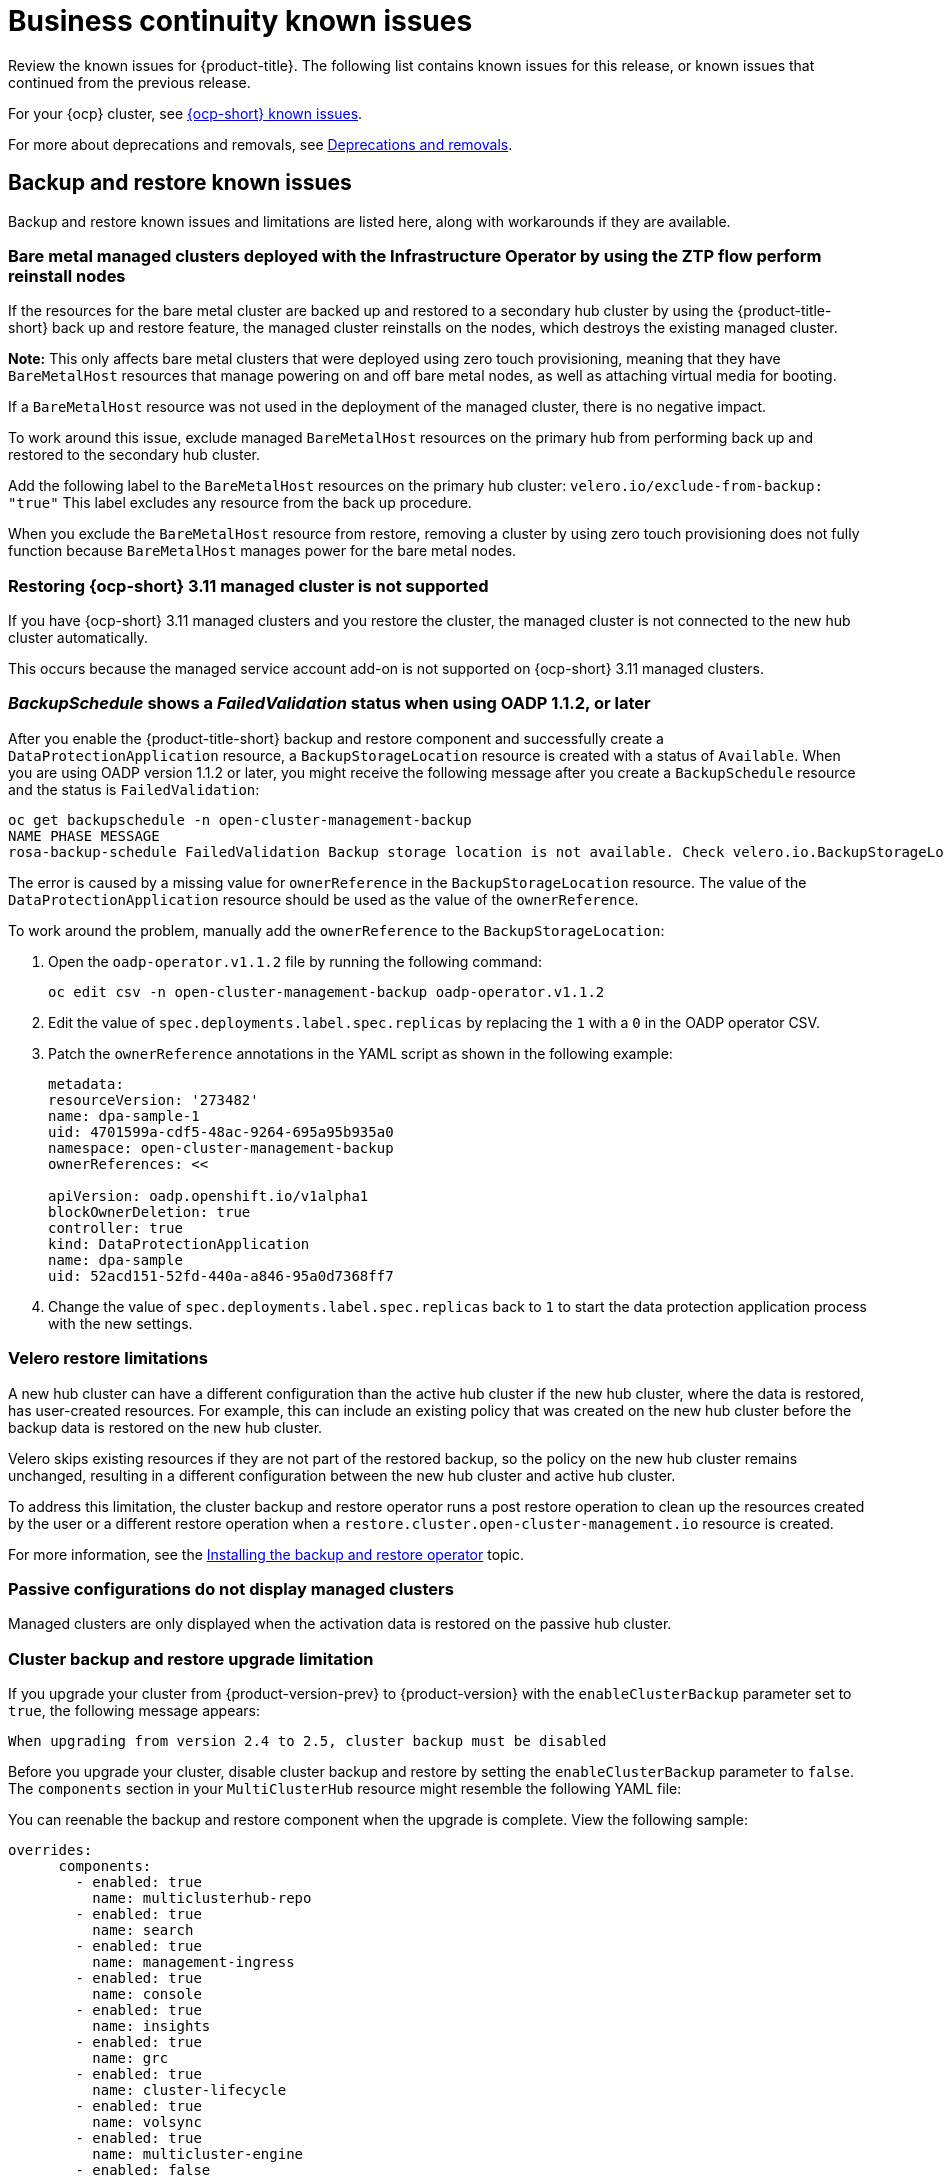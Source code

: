 [#known-issues-continuity]
= Business continuity known issues

////
Please follow this format:

Title of known issue, be sure to match header and make title, header unique

Hidden comment: Release: #issue
Known issue process and when to write:

- Doesn't work the way it should
- Straightforward to describe
- Good to know before getting started
- Quick workaround, of any
- Applies to most, if not all, users
- Something that is likely to be fixed next release (never preannounce)
- Always comment with the issue number and version: //2.4:19417
- Link to customer BugZilla ONLY if it helps; don't link to internal BZs and GH issues.

Or consider a troubleshooting topic.
////

Review the known issues for {product-title}. The following list contains known issues for this release, or known issues that continued from the previous release. 

For your {ocp} cluster, see link:https://access.redhat.com/documentation/en-us/openshift_container_platform/4.12/html/release_notes/ocp-4-12-release-notes#ocp-4-12-known-issues[{ocp-short} known issues]. 

For more about deprecations and removals, see xref:../release_notes/deprecate_remove.adoc#deprecations-removals[Deprecations and removals].

[#known-issues-backup-restore]
== Backup and restore known issues

Backup and restore known issues and limitations are listed here, along with workarounds if they are available.

[#bare-metal-reintall]
=== Bare metal managed clusters deployed with the Infrastructure Operator by using the ZTP flow perform reinstall nodes 
//2.9:ACM-8627

If the resources for the bare metal cluster are backed up and restored to a secondary hub cluster by using the {product-title-short} back up and restore feature, the managed cluster reinstalls on the nodes, which destroys the existing managed cluster. 

*Note:* This only affects bare metal clusters that were deployed using zero touch provisioning, meaning that they have `BareMetalHost` resources that manage powering on and off bare metal nodes, as well as attaching virtual media for booting.

If a `BareMetalHost` resource was not used in the deployment of the managed cluster, there is no negative impact.

To work around this issue, exclude managed `BareMetalHost` resources on the primary hub from performing back up and restored to the secondary hub cluster. 

Add the following label to the `BareMetalHost` resources on the primary hub cluster: `velero.io/exclude-from-backup: "true"` This label excludes any resource from the back up procedure. 

When you exclude the `BareMetalHost` resource from restore, removing a cluster by using zero touch provisioning does not  fully function because `BareMetalHost` manages power for the bare metal nodes. 

[#restore-ocp-not-supported]
=== Restoring {ocp-short} 3.11 managed cluster is not supported
//2.9:ACM-8472

If you have {ocp-short} 3.11 managed clusters and you restore the cluster, the managed cluster is not connected to the new hub cluster automatically. 

This occurs because the managed service account add-on is not supported on {ocp-short} 3.11 managed clusters.

[#backup-oadp-failed-validation]
=== _BackupSchedule_ shows a _FailedValidation_ status when using OADP 1.1.2, or later
//2.8:OADP-1511

After you enable the {product-title-short} backup and restore component and successfully create a `DataProtectionApplication` resource, a `BackupStorageLocation` resource is created with a status of `Available`. When you are using OADP version 1.1.2 or later, you might receive the following message after you create a `BackupSchedule` resource and the status is `FailedValidation`:

----
oc get backupschedule -n open-cluster-management-backup
NAME PHASE MESSAGE
rosa-backup-schedule FailedValidation Backup storage location is not available. Check velero.io.BackupStorageLocation and validate storage credentials.
----

The error is caused by a missing value for `ownerReference` in the `BackupStorageLocation` resource. The value of the `DataProtectionApplication` resource should be used as the value of the `ownerReference`.

To work around the problem, manually add the `ownerReference` to the `BackupStorageLocation`:

. Open the `oadp-operator.v1.1.2` file by running the following command:

+
----
oc edit csv -n open-cluster-management-backup oadp-operator.v1.1.2
----

. Edit the value of `spec.deployments.label.spec.replicas` by replacing the `1` with a `0` in the OADP operator CSV.

. Patch the `ownerReference` annotations in the YAML script as shown in the following example:

+
[source,yaml]
----
metadata:
resourceVersion: '273482'
name: dpa-sample-1
uid: 4701599a-cdf5-48ac-9264-695a95b935a0
namespace: open-cluster-management-backup
ownerReferences: <<

apiVersion: oadp.openshift.io/v1alpha1
blockOwnerDeletion: true
controller: true
kind: DataProtectionApplication
name: dpa-sample
uid: 52acd151-52fd-440a-a846-95a0d7368ff7
----

. Change the value of `spec.deployments.label.spec.replicas` back to `1` to start the data protection application process with the new settings. 

[#restore-limitations]
=== Velero restore limitations

A new hub cluster can have a different configuration than the active hub cluster if the new hub cluster, where the data is restored, has user-created resources. For example, this can include an existing policy that was created on the new hub cluster before the backup data is restored on the new hub cluster.

Velero skips existing resources if they are not part of the restored backup, so the policy on the new hub cluster remains unchanged, resulting in a different configuration between the new hub cluster and active hub cluster.

To address this limitation, the cluster backup and restore operator runs a post restore operation to clean up the resources created by the user or a different restore operation when a `restore.cluster.open-cluster-management.io` resource is created.

For more information, see the link:../business_continuity/backup_restore/backup_install.adoc#dr4hub-install-backup-and-restore[Installing the backup and restore operator] topic. 

[#imported-clusters-not-displayed]
=== Passive configurations do not display managed clusters

Managed clusters are only displayed when the activation data is restored on the passive hub cluster.

[#upgrade-limitation]
=== Cluster backup and restore upgrade limitation

If you upgrade your cluster from {product-version-prev} to {product-version} with the `enableClusterBackup` parameter set to `true`, the following message appears:

----
When upgrading from version 2.4 to 2.5, cluster backup must be disabled
----

Before you upgrade your cluster, disable cluster backup and restore by setting the `enableClusterBackup` parameter to `false`. The `components` section in your `MultiClusterHub` resource might resemble the following YAML file:

You can reenable the backup and restore component when the upgrade is complete. View the following sample:

[source,yaml]
----
overrides:
      components:
        - enabled: true
          name: multiclusterhub-repo
        - enabled: true
          name: search
        - enabled: true
          name: management-ingress
        - enabled: true
          name: console
        - enabled: true
          name: insights
        - enabled: true
          name: grc
        - enabled: true
          name: cluster-lifecycle
        - enabled: true
          name: volsync
        - enabled: true
          name: multicluster-engine
        - enabled: false
          name: cluster-proxy-addon
        - enabled: true <<<<<<<< 
          name: cluster-backup
    separateCertificateManagement: false
----

If you have manually installed OADP, you must manually uninstall OADP before you upgrade. After the upgrade is successful and backup and restore is reenabled, OADP is installed automatically.

[#managed-cluster-resources-not-restored]
=== Managed cluster resource not restored
//2.5:22402

When you restore the settings for the `local-cluster` managed cluster resource and overwrite the `local-cluster` data on a new hub cluster, the settings are misconfigured. Content from the previous hub cluster `local-cluster` is not backed up because the resource contains `local-cluster` specific information, such as the cluster URL details.

You must manually apply any configuration changes that are related to the `local-cluster` resource on the restored cluster. See _Prepare the new hub cluster_ in the link:../business_continuity/backup_restore/backup_install.adoc#dr4hub-install-backup-and-restore[Installing the backup and restore operator] topic.

[#restored-hive-managed-clusters-unable-new-hub]
=== Restored Hive managed clusters might not be able to connect with the new hub cluster
//2.6:23930

When you restore the backup of the changed or rotated certificate of authority (CA) for the Hive managed cluster, on a new hub cluster, the managed cluster fails to connect to the new hub cluster. The connection fails because the `admin` `kubeconfig` secret for this managed cluster, available with the backup, is no longer valid. 

You must manually update the restored `admin` `kubeconfig` secret of the managed cluster on the new hub cluster.

[#imported-managed-clusters-pending-import]
=== Imported managed clusters show a _Pending Import_ status
//2.7:26797

Managed clusters that are manually imported on the primary hub cluster show a `Pending Import` status when the activation data is restored on the passive hub cluster. For more information, see link:../business_continuity/backup_restore/backup_msa.adoc#auto-connect-clusters-msa[Connecting clusters by using a Managed Service Account].

[#appliedmanifestwork-not-removed]
=== The _appliedmanifestwork_ is not removed from managed clusters after restoring the hub cluster
//2.7:27129

When the hub cluster data is restored on the new hub cluster, the `appliedmanifestwork` is not removed from managed clusters that have a placement rule for an application subscription that is not a fixed cluster set.

See the following example of a placement rule for an application subscription that is not a fixed cluster set:

[source,yaml]
----
spec:
  clusterReplicas: 1
  clusterSelector:
    matchLabels:
      environment: dev
----

As a result, the application is orphaned when the managed cluster is detached from the restored hub cluster.

To avoid the issue, specify a fixed cluster set in the placement rule. See the following example:

[source,yaml]
----
spec:
  clusterSelector:
    matchLabels:
      environment: dev
----

You can also delete the remaining `appliedmanifestwork` manually by running the folowing command:

----
oc delete appliedmanifestwork <the-left-appliedmanifestwork-name>
----

[#backup-placement-clusterset]
=== The _appliedmanifestwork_ is not removed and hub cluster placement rule does not have a fixed cluster set
//2.7+:ACM-7588

When the hub cluster data is restored on the new hub cluster, the `appliedmanifestwork` is not removed from managed clusters that have a placement rule for an application subscription that is not a fixed cluster set. As a result, the application is orphaned when the managed cluster is detached from the restored hub cluster.

See the following example of a placement rule for an application subscription that is not a fixed cluster set:

[source,yaml]
----
spec:
  clusterReplicas: 1
  clusterSelector:
    matchLabels:
      environment: dev 
----

To avoid the issue, specify a fixed cluster set in the placement rule. See the following example:

[source,yaml]
----
spec:
  clusterSelector:
    matchLabels:
      environment: dev 
----

You can also delete the remaining `appliedmanifestwork` manually by running the following command:

----
oc delete appliedmanifestwork <the-left-appliedmanifestwork-name>
----

[#appliedmanifest-agentid-missing]
=== The _appliedmanifestwork_ not removed and _agentID_ is missing in the specification
//2.7+:ACM-7588

When you are using {product-title-short} 2.6 as your primary hub cluster, but your restore hub cluster is on version 2.7 or later, the `agentID` is missing in the specification of `appliedmanifestworks` because the field is introduced in the 2.7 release. This results in the extra `appliedmanifestworks` for the primary hub on the managed cluster.

To avoid the issue, upgrade the primary hub cluster to {product-title-short} 2.7, then restore the backup on a new hub cluster.

Fix the managed clusters by setting the `spec.agentID` manually for each `appliedmanifestwork`.

. Run the following command to get the `agentID`: 
+
----
oc get klusterlet klusterlet -o jsonpath='{.metadata.uid}'
----

. Run the following command to set the `spec.agentID` for each `appliedmanifestwork`:
+
----
oc patch appliedmanifestwork <appliedmanifestwork_name> --type=merge -p '{"spec":{"agentID": "'$AGENT_ID'"}}'  
----

[#msa-status-unknown]
=== The _managed-serviceaccount_ add-on status shows _Unknown_
//2.8:ACM-5887

The managed cluster `appliedmanifestwork` `addon-managed-serviceaccount-deploy` is removed from the imported managed cluster if you are using the Managed Service Account without enabling it on the {mce} resource of the new hub cluster.

The managed cluster is still imported to the new hub cluster, but 
the `managed-serviceaccount` add-on status shows `Unknown`.
 
You can recover the `managed-serviceaccount` add-on after enabling the Managed Service Account in the {mce-short} resource. See link:../business_continuity/backup_restore/backup_msa.adoc#enabling-auto-import[Enabling automatic import] to learn how to enable the Managed Service Account.

//[#known-issues-volsync]
//== Volsync known issues
